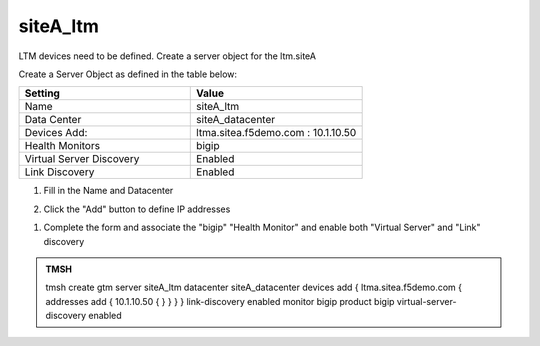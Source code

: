 siteA_ltm
###############################################

LTM devices need to be defined. Create a server object for the ltm.siteA 

.. image:: /_static/class1/server_create_gtm1-gtm2.png

Create a Server Object as defined in the table below:

.. csv-table::
   :header: "Setting", "Value"
   :widths: 15, 15

   "Name", "siteA_ltm"
   "Data Center", "siteA_datacenter"
   "Devices Add:", "ltma.sitea.f5demo.com : 10.1.10.50"
   "Health Monitors", "bigip"
   "Virtual Server Discovery", "Enabled"
   "Link Discovery", "Enabled"

#. Fill in the Name and Datacenter

   .. image:: /_static/class1/site1_click-addserver.png

#. Click the "Add" button to define IP addresses

   .. image:: /_static/class1/site_ha_pair_bigip1_add.png

.. #. Click "Add" again to define the other BIG-IP in the HA pair.

..   .. image:: /_static/class1/site1_click-addserver_again.png

.. #. Click the "Add" button to define IP addresses

..   .. image:: /_static/class1/site_ha_pair_bigip2_add.png

#. Complete the form and associate the "bigip" "Health Monitor" and enable both "Virtual Server" and "Link" discovery

   .. image:: /_static/class1/site1-HA_pair_create.png

.. #. Make sure to enable both "Virtual Server" and "Link" discovery

..   .. image:: /_static/class1/VS_and_link_auto_discovery.png

.. https://gtm1.site1.example.com/tmui/Control/jspmap/tmui/globallb/server/create.jsp

.. admonition:: TMSH

   tmsh create gtm server siteA_ltm datacenter siteA_datacenter devices add { ltma.sitea.f5demo.com { addresses add { 10.1.10.50 { } } } } link-discovery enabled monitor bigip product bigip virtual-server-discovery enabled
